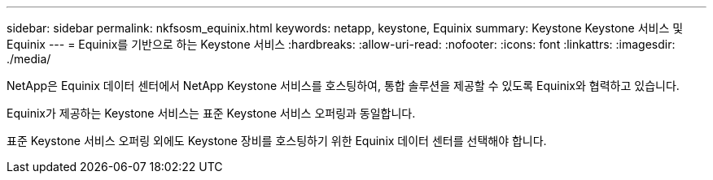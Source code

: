 ---
sidebar: sidebar 
permalink: nkfsosm_equinix.html 
keywords: netapp, keystone, Equinix 
summary: Keystone Keystone 서비스 및 Equinix 
---
= Equinix를 기반으로 하는 Keystone 서비스
:hardbreaks:
:allow-uri-read: 
:nofooter: 
:icons: font
:linkattrs: 
:imagesdir: ./media/


[role="lead"]
NetApp은 Equinix 데이터 센터에서 NetApp Keystone 서비스를 호스팅하여, 통합 솔루션을 제공할 수 있도록 Equinix와 협력하고 있습니다.

Equinix가 제공하는 Keystone 서비스는 표준 Keystone 서비스 오퍼링과 동일합니다.

표준 Keystone 서비스 오퍼링 외에도 Keystone 장비를 호스팅하기 위한 Equinix 데이터 센터를 선택해야 합니다.
